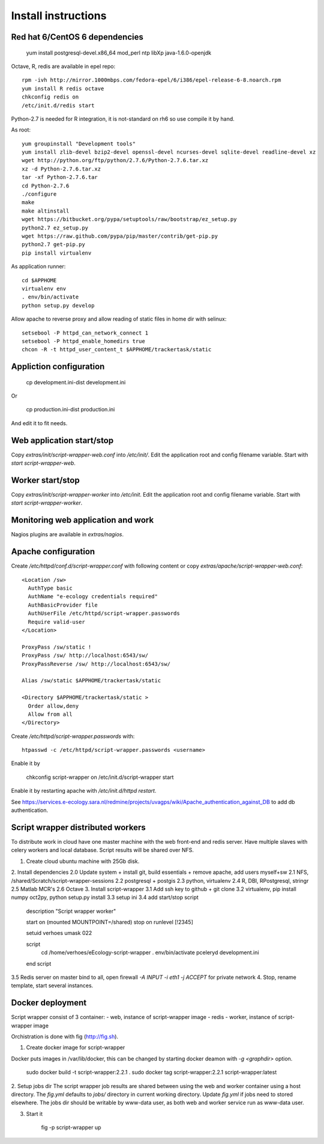 Install instructions
====================

Red hat 6/CentOS 6 dependencies
-------------------------------

  yum install postgresql-devel.x86_64 mod_perl ntp libXp java-1.6.0-openjdk

Octave, R, redis are available in epel repo::

  rpm -ivh http://mirror.1000mbps.com/fedora-epel/6/i386/epel-release-6-8.noarch.rpm
  yum install R redis octave
  chkconfig redis on
  /etc/init.d/redis start

Python-2.7 is needed for R integration, it is not-standard on rh6 so use compile it by hand.

As root::

  yum groupinstall "Development tools"
  yum install zlib-devel bzip2-devel openssl-devel ncurses-devel sqlite-devel readline-devel xz
  wget http://python.org/ftp/python/2.7.6/Python-2.7.6.tar.xz
  xz -d Python-2.7.6.tar.xz
  tar -xf Python-2.7.6.tar
  cd Python-2.7.6
  ./configure
  make
  make altinstall
  wget https://bitbucket.org/pypa/setuptools/raw/bootstrap/ez_setup.py
  python2.7 ez_setup.py
  wget https://raw.github.com/pypa/pip/master/contrib/get-pip.py
  python2.7 get-pip.py
  pip install virtualenv

As application runner::

  cd $APPHOME
  virtualenv env
  . env/bin/activate
  python setup.py develop

Allow apache to reverse proxy and allow reading of static files in home dir with selinux::

  setsebool -P httpd_can_network_connect 1
  setsebool -P httpd_enable_homedirs true
  chcon -R -t httpd_user_content_t $APPHOME/trackertask/static

Appliction configuration
------------------------

  cp development.ini-dist development.ini

Or

  cp production.ini-dist production.ini

And edit it to fit needs.

Web application start/stop
--------------------------

Copy `extras/init/script-wrapper-web.conf` into `/etc/init/`.
Edit the application root and config filename variable.
Start with `start script-wrapper-web`.

Worker start/stop
-----------------

Copy `extras/init/script-wrapper-worker` into `/etc/init`.
Edit the application root and config filename variable.
Start with `start script-wrapper-worker`.

Monitoring web application and work
-----------------------------------

Nagios plugins are available in `extras/nagios`.

Apache configuration
--------------------

Create `/etc/httpd/conf.d/script-wrapper.conf` with following content or copy `extras/apache/script-wrapper-web.conf`::

  <Location /sw>
    AuthType basic
    AuthName "e-ecology credentials required"
    AuthBasicProvider file
    AuthUserFile /etc/httpd/script-wrapper.passwords
    Require valid-user
  </Location>

  ProxyPass /sw/static !
  ProxyPass /sw/ http://localhost:6543/sw/
  ProxyPassReverse /sw/ http://localhost:6543/sw/

  Alias /sw/static $APPHOME/trackertask/static

  <Directory $APPHOME/trackertask/static >
    Order allow,deny
    Allow from all
  </Directory>

Create `/etc/httpd/script-wrapper.passwords` with::

  htpasswd -c /etc/httpd/script-wrapper.passwords <username>

Enable it by

  chkconfig script-wrapper on
  /etc/init.d/script-wrapper start

Enable it by restarting apache with `/etc/init.d/httpd restart`.

See https://services.e-ecology.sara.nl/redmine/projects/uvagps/wiki/Apache_authentication_against_DB to add db authentication.

Script wrapper distributed workers
----------------------------------

To distribute work in cloud have one master machine with the web front-end and redis server.
Have multiple slaves with celery workers and local database. Script results will be shared over NFS.

1. Create cloud ubuntu machine with 25Gb disk.
2. Install dependencies
2.0 Update system + install git, build essentials + remove apache, add users myself+sw
2.1 NFS, /shared/Scratch/script-wrapper-sessions
2.2 postgresql + postgis
2.3 python, virtualenv
2.4 R, DBI, RPostgresql, stringr
2.5 Matlab MCR's
2.6 Octave
3. Install script-wrapper
3.1 Add ssh key to github + git clone
3.2 virtualenv, pip install numpy oct2py, python setup.py install
3.3 setup ini
3.4 add start/stop script

   description     "Script wrapper worker"

   start on (mounted MOUNTPOINT=/shared)
   stop on runlevel [!2345]

   setuid verhoes
   umask 022

   script
     cd /home/verhoes/eEcology-script-wrapper
     . env/bin/activate
     pceleryd development.ini
   end script

3.5 Redis server on master bind to all, open firewall `-A INPUT -i eth1 -j ACCEPT` for private network
4. Stop, rename template, start several instances.

Docker deployment
-----------------

Script wrapper consist of 3 container:
- web, instance of script-wrapper image
- redis
- worker, instance of script-wrapper image

Orchistration is done with fig (http://fig.sh).

1. Create docker image for script-wrapper

Docker puts images in /var/lib/docker, this can be changed by starting docker deamon with `-g <graphdir>` option.

    sudo docker build -t script-wrapper:2.2.1 .
    sudo docker tag script-wrapper:2.2.1 script-wrapper:latest

2. Setup jobs dir
The script wrapper job results are shared between using the web and worker container using a host directory.
The `fig.yml` defaults to `jobs/` directory in current working directory.
Update `fig.yml` if jobs need to stored elsewhere.
The jobs dir should be writable by www-data user, as both web and worker service run as www-data user.

3. Start it

    fig -p script-wrapper up
